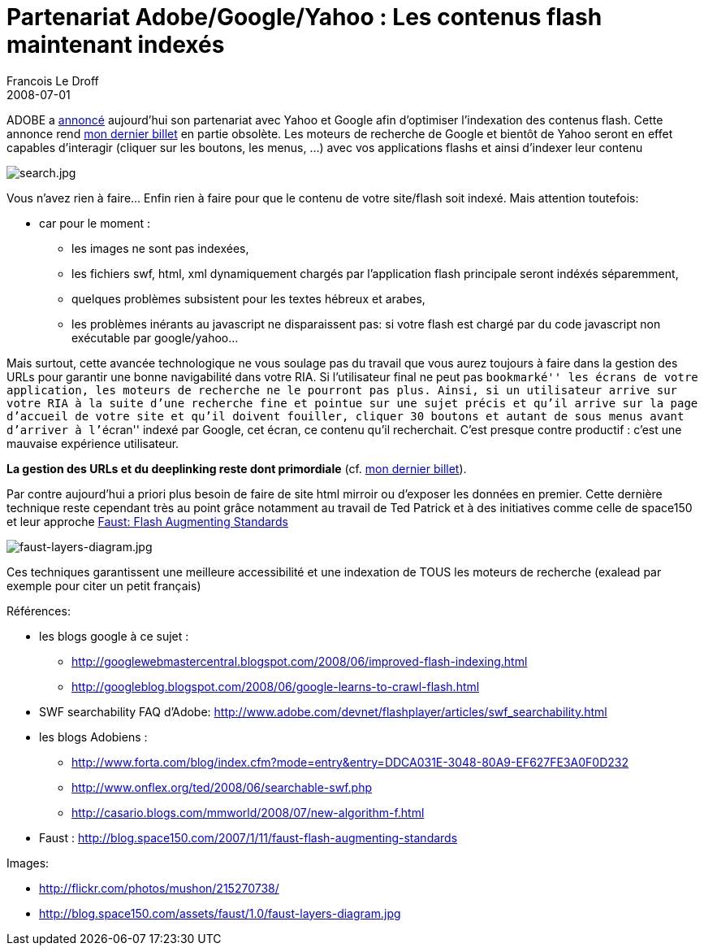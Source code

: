 =   Partenariat Adobe/Google/Yahoo : Les contenus flash maintenant indexés
Francois Le Droff
2008-07-01
:jbake-type: post
:jbake-tags:  Adobe 
:jbake-status: published
:source-highlighter: prettify

ADOBE a http://www.adobe.com/aboutadobe/pressroom/pressreleases/200806/070108AdobeRichMediaSearch.html[annoncé] aujourd’hui son partenariat avec Yahoo et Google afin d’optimiser l’indexation des contenus flash. Cette annonce rend http://jroller.com/page/francoisledroff/?anchor=l_url_clef_de_voute[mon dernier billet] en partie obsolète. Les moteurs de recherche de Google et bientôt de Yahoo seront en effet capables d’interagir (cliquer sur les boutons, les menus, …) avec vos applications flashs et ainsi d’indexer leur contenu

image:http://francois.le.droff.com//xwiki/bin/download/Geek/adobe_google_yahoo/search.jpg[search.jpg,title="search.jpg"]

Vous n’avez rien à faire… Enfin rien à faire pour que le contenu de votre site/flash soit indexé. Mais attention toutefois:

* car pour le moment :
** les images ne sont pas indexées,
** les fichiers swf, html, xml dynamiquement chargés par l’application flash principale seront indéxés séparemment,
** quelques problèmes subsistent pour les textes hébreux et arabes,
** les problèmes inérants au javascript ne disparaissent pas: si votre flash est chargé par du code javascript non exécutable par google/yahoo…

Mais surtout, cette avancée technologique ne vous soulage pas du travail que vous aurez toujours à faire dans la gestion des URLs pour garantir une bonne navigabilité dans votre RIA. Si l’utilisateur final ne peut pas ``bookmarké'' les écrans de votre application, les moteurs de recherche ne le pourront pas plus. Ainsi, si un utilisateur arrive sur votre RIA à la suite d’une recherche fine et pointue sur une sujet précis et qu’il arrive sur la page d’accueil de votre site et qu’il doivent fouiller, cliquer 30 boutons et autant de sous menus avant d’arriver à l’``écran'' indexé par Google, cet écran, ce contenu qu’il recherchait. C’est presque contre productif : c’est une mauvaise expérience utilisateur.

*La gestion des URLs et du deeplinking reste dont primordiale* (cf. http://jroller.com/page/francoisledroff/?anchor=l_url_clef_de_voute[mon dernier billet]).

Par contre aujourd’hui a priori plus besoin de faire de site html mirroir ou d’exposer les données en premier. Cette dernière technique reste cependant très au point grâce notamment au travail de Ted Patrick et à des initiatives comme celle de space150 et leur approche http://blog.space150.com/2007/1/11/faust-flash-augmenting-standards[Faust: Flash Augmenting Standards]

image:http://francois.le.droff.com//xwiki/bin/download/Geek/adobe_google_yahoo/faust%2Dlayers%2Ddiagram.jpg[faust-layers-diagram.jpg,title="faust-layers-diagram.jpg"]

Ces techniques garantissent une meilleure accessibilité et une indexation de TOUS les moteurs de recherche (exalead par exemple pour citer un petit français)

Références:

* les blogs google à ce sujet :
** http://googlewebmastercentral.blogspot.com/2008/06/improved-flash-indexing.html
** http://googleblog.blogspot.com/2008/06/google-learns-to-crawl-flash.html
* SWF searchability FAQ d’Adobe: http://www.adobe.com/devnet/flashplayer/articles/swf_searchability.html
* les blogs Adobiens :
** http://www.forta.com/blog/index.cfm?mode=entry&entry=DDCA031E-3048-80A9-EF627FE3A0F0D232
** http://www.onflex.org/ted/2008/06/searchable-swf.php
** http://casario.blogs.com/mmworld/2008/07/new-algorithm-f.html
* Faust : http://blog.space150.com/2007/1/11/faust-flash-augmenting-standards

Images:

* http://flickr.com/photos/mushon/215270738/
* http://blog.space150.com/assets/faust/1.0/faust-layers-diagram.jpg
